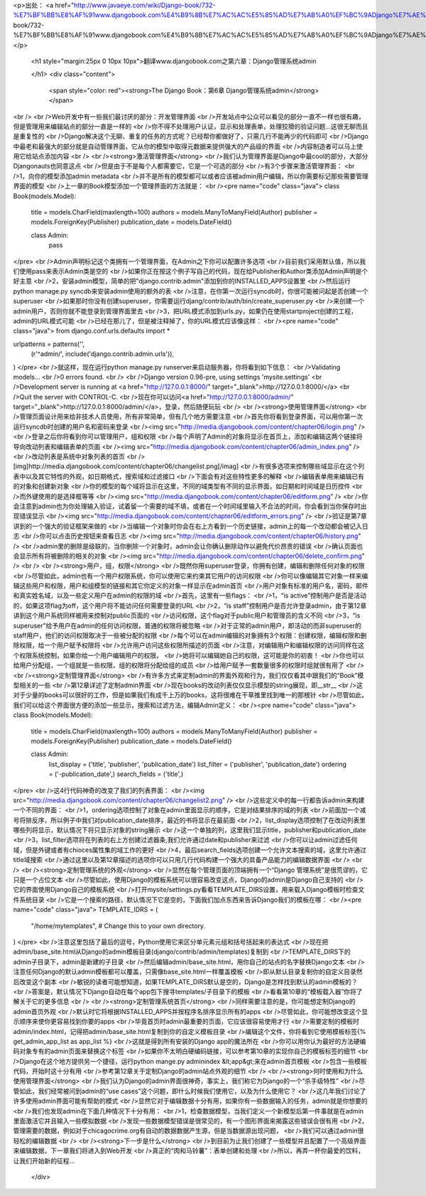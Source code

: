 <p>出处： <a href="http://www.javaeye.com/wiki/Django-book/732-%E7%BF%BB%E8%AF%91www.djangobook.com%E4%B9%8B%E7%AC%AC%E5%85%AD%E7%AB%A0%EF%BC%9ADjango%E7%AE%A1%E7%90%86%E7%B3%BB%E7%BB%9Fadmin">http://www.javaeye.com/wiki/Django-book/732-%E7%BF%BB%E8%AF%91www.djangobook.com%E4%B9%8B%E7%AC%AC%E5%85%AD%E7%AB%A0%EF%BC%9ADjango%E7%AE%A1%E7%90%86%E7%B3%BB%E7%BB%9Fadmin</a></p>
  
  <h1 style="margin:25px 0 10px 10px">翻译www.djangobook.com之第六章：Django管理系统admin 
    
  </h1>
  <div class="content">
    <span style="color: red"><strong>The Django Book：第6章 Django管理系统admin</strong></span><br /><br />Web开发中有一些我们最讨厌的部分：开发管理界面<br />开发站点中公众可以看见的部分一直不一样也很有趣，但是管理用来编辑站点的部分一直是一样的<br />你不得不处理用户认证，显示和处理表单，处理狡猾的验证问题...这很无聊而且是重复性的<br />Django解决这个无聊、重复的任务的方式呢？已经帮你都做好了，只需几行不能再少的代码即可<br />Django中最老和最强大的部分就是自动管理界面，它从你的模型中取得元数据来提供强大的产品级的界面<br />内容制造者可以马上使用它给站点添加内容<br /><br /><strong>激活管理界面</strong><br />我们认为管理界面是Django中最cool的部分，大部分Djangonauts也同意这点<br />但是由于不是每个人都需要它，它是一个可选的部分<br />有3个步骤来激活管理界面：<br />1，向你的模型添加admin metadata<br />并不是所有的模型都可以或者应该被admin用户编辑，所以你需要标记那些需要管理界面的模型<br />上一章的Book模型添加一个管理界面的方法就是：<br /><pre name="code" class="java">
class Book(models.Model):
    title = models.CharField(maxlength=100)
    authors = models.ManyToManyField(Author)
    publisher = models.ForeignKey(Publisher)
    publication_date = models.DateField()

    class Admin:
        pass
</pre><br />Admin声明标记这个类拥有一个管理界面，在Admin之下你可以配置许多选项<br />目前我们采用默认值，所以我们使用pass来表示Admin类是空的<br />如果你正在按这个例子写自己的代码，现在给Publisher和Author类添加Admin声明是个好主意<br />2，安装admin模型，简单的把"django.contrib.admin"添加到你的INSTALLED_APPS设置里<br />然后运行python manage.py syncdb来安装admin使用的额外的表<br />注意，在你第一次运行syncdb时，你很可能被问起是否创建一个superuser<br />如果那时你没有创建superuser，你需要运行djang/contrib/auth/bin/create_superuser.py<br />来创建一个admin用户，否则你就不能登录到管理界面里去<br />3，把URL模式添加到urls.py，如果仍在使用startproject创建的工程，admin的URL模式可能<br />已经在那儿了，但是被注释掉了，你的URL模式应该像这样：<br /><pre name="code" class="java">
from django.conf.urls.defaults import *

urlpatterns = patterns('',
    (r'^admin/', include('django.contrib.admin.urls')),
)
</pre><br />就这样，现在运行python manage.py runserver来启动服务器，你将看到如下信息：<br />Validating models...<br />0 errors found.<br /><br />Django version 0.96-pre, using settings 'mysite.settings'<br />Development server is running at <a href="http://127.0.0.1:8000/" target="_blank">http://127.0.0.1:8000/</a><br />Quit the server with CONTROL-C.<br />现在你可以访问<a href="http://127.0.0.1:8000/admin/" target="_blank">http://127.0.0.1:8000/admin/</a>，登录，然后随便玩玩<br /><br /><strong>使用管理界面</strong><br />管理页面设计用来给非技术人员使用，所有非常简单，但有几个地方需要注意<br />首先你将看到登录界面，可以用你第一次运行syncdb时创建的用户名和密码来登录<br /><img src="http://media.djangobook.com/content/chapter06/login.png" /><br />登录之后你将看到你可以管理用户，组和权限<br />每个声明了Admin的对象将显示在首页上，添加和编辑这两个链接将导向改动列表和编辑表单的页面<br /><img src="http://media.djangobook.com/content/chapter06/admin_index.png" /><br />改动列表是系统中对象列表的首页<br />[img]http://media.djangobook.com/content/chapter06/changelist.png[/imag]<br />有很多选项来控制哪些域显示在这个列表中以及其它特性的外观，如日期格式，搜索域和过滤接口<br />下面会有对这些特性更多的解释<br />编辑表单用来编辑已有的对象和创建新对象<br />你的模型的每个域将显示在这里，不同的域类型有不同的显示界面，如日期和时间域是日历控件<br />而外键使用的是选择框等等<br /><img src="http://media.djangobook.com/content/chapter06/editform.png" /><br />你会注意到admin也为你处理输入验证，试着留一个需要的域不填，或者在一个时间域里输入不合法的时间，你会看到当你保存时出现错误显示<br /><img src="http://media.djangobook.com/content/chapter06/editform_errors.png" /><br />验证是第7章讲到的一个强大的验证框架来做的<br />当编辑一个对象时你会在右上方看到一个历史链接，admin上的每一个改动都会被记入日志<br />你可以点击历史按钮来查看日志<br /><img src="http://media.djangobook.com/content/chapter06/history.png" /><br />admin里的删除是级联的，当你删除一个对象时，admin会让你确认删除动作以避免代价昂贵的错误<br />确认页面也会显示所有将被删除的相关的对象<br /><img src="http://media.djangobook.com/content/chapter06/delete_confirm.png" /><br /><br /><strong>用户，组，权限</strong><br />既然你用superuser登录，你拥有创建，编辑和删除任何对象的权限<br />尽管如此，admin也有一个用户权限系统，你可以使用它来约束其它用户的访问权限<br />你可以像编辑其它对象一样来编辑这些用户和权限，用户和组模型的链接和其它你定义的对象一样显示在admin首页<br />用户对象有标准的用户名，密码，邮件和真实姓名域，以及一些定义用户在admin的权限的域<br />首先，这里有一些flags：<br />1，“is active”控制用户是否是活动的，如果这项flag为off，这个用户将不能访问任何需要登录的URL<br />2，“is staff”控制用户是否允许登录admin，由于第12章讲到这个用户系统同样被用来控制对public页面的<br />访问权限，这个flag对于public用户和管理员的含义不同<br />3，“is superuser”给予用户在admin的任何访问权限，普通的权限将被忽略<br />对于正常的admin用户，即活动的而非superuser的staff用户，他们的访问权限取决于一些被分配的权限<br />每个可以在admin编辑的对象拥有3个权限：创建权限，编辑权限和删除权限，给一个用户赋予权限将<br />允许用户访问这些权限所描述的页面<br />注意，对编辑用户和编辑权限的访问同样在这个权限系统控制，如果你给一个用户编辑用户的权限，<br />她将可以编辑她自己的权限，这可能是你的初衷！<br />你也可以给用户分配组，一个组就是一些权限，组的权限将分配给组的成员<br />给用户赋予一套数量很多的权限时组就很有用了<br /><br /><strong>定制管理界面</strong><br />有许多方式来定制admin的界面外观和行为，我们仅仅看其中跟我们的“Book”模型相关的一些<br />第12章详述了定制admin界面<br />现在books的改动列表仅仅显示模型的string展现，即__str__<br />这对于少量的books可以很好的工作，但是如果我们有成千上万的books，这将很难在干草推里找到唯一的那根针<br />尽管如此，我们可以给这个界面很方便的添加一些显示，搜索和过滤方法，编辑Admin定义：<br /><pre name="code" class="java">
class Book(models.Model):
    title = models.CharField(maxlength=100)
    authors = models.ManyToManyField(Author)
    publisher = models.ForeignKey(Publisher)
    publication_date = models.DateField()

    class Admin:
        list_display   = ('title', 'publisher', 'publication_date')
        list_filter    = ('publisher', 'publication_date')
        ordering       = ('-publication_date',)
        search_fields  = ('title',)
</pre><br />这4行代码神奇的改变了我们的列表界面：<br /><img src="http://media.djangobook.com/content/chapter06/changelist2.png" /><br />这些定义中的每一行都告诉admin来构建一个不同的界面：<br />1，ordering选项控制了对象在admin里面显示的顺序，它是对结果排序的域的列表<br />前面加一个减号将排反序，所以例子中我们对publication_date排序，最近的书将显示在最前面<br />2，list_display选项控制了在改动列表里哪些列将显示，默认情况下将只显示对象的string展示<br />这一个单独的列，这里我们显示title，publisher和publication_date<br />3，list_filter选项将在列表的右上方创建过滤器条,我们允许通过date和publisher来过滤<br />你可以让admin过滤任何域，但是外键或者有chioces属性集的域工作的更好<br />4，最后search_fields选项创建一个允许文本搜索的域，这里允许通过title域搜索<br />通过这里以及第12章描述的选项你可以只用几行代码构建一个强大的具备产品能力的编辑数据界面<br /><br /><br /><strong>定制管理系统的外观</strong><br />显然在每个管理页面的顶端拥有一个“Django 管理系统”是很荒谬的，它只是一个占位文本<br />尽管如此，使用Django的模板系统可以很容易改变这点，Django的admin是Django自己支持的<br />它的界面使用Django自己的模板系统<br />打开mysite/settings.py看看TEMPLATE_DIRS设置，用来载入Django模板时检查文件系统目录<br />它是一个搜索的路径，默认情况下它是空的，下面我们加点东西来告诉Django我们的模板在哪：<br /><pre name="code" class="java">
TEMPLATE_IDRS = (
    "/home/mytemplates", # Change this to your own directory.
)
</pre><br />注意这里包括了最后的逗号，Python使用它来区分单元素元组和括号括起来的表达式<br />现在把admin/base_site.html从Django的admin模板目录(django/contrib/admin/templates)复制到<br />TEMPLATE_DIRS下的admin子目录下，admin是新建的子目录<br />然后编辑admin/base_site.html，用你自己的站点的名字替换Django文本<br />注意任何Django的默认admin模板都可以覆盖，只需像base_site.html一样覆盖模板<br />即从默认目录复制你的自定义目录然后改变这个副本<br />敏锐的读者可能想知道，如果TEMPLATE_DIRS默认是空的，Django是怎样找到默认的admin模板的？<br />答案是，默认情况下Django自动在每个app包下搜寻templates/子目录下的模板<br />看看第10章的“模板载入器”你将了解关于它的更多信息<br /><br /><strong>定制管理系统首页</strong><br />同样需要注意的是，你可能想定制Django的admin首页外观<br />默认时它将根据INSTALLED_APPS并按程序名排序显示所有的apps<br />尽管如此，你可能想改变这个显示顺序来使你更容易找到你要的apps<br />毕竟首页时admin最重要的页面，它应该很容易使用才行<br />需要定制的模板时admin/index.html，记得把admin/base_site.html复制到你的自定义模板目录<br />编辑这个文件，你将看到它使用模板标签{% get_admin_app_list as app_list %}<br />这就是得到所有安装的Django app的魔法所在<br />你可以用你认为最好的方法硬编码对象专有的admin页面来替换这个标签<br />如果你不太明白硬编码链接，可以参考第10章的实现你自己的模板标签的细节<br />Django在这个地方提供另一个捷径，运行python mange.py adminindex &lt;app&gt;来在admin首页模板<br />包含一些模板代码，开始时这十分有用<br />参考第12章关于定制Django的admin站点外观的细节<br /><br /><strong>何时使用和为什么使用管理界面</strong><br />我们认为Django的admin界面很神奇，事实上，我们称它为Django的一个“杀手级特性”<br />尽管如此，我们经常被问到admin的“use cases”这个问题，即什么时候我们使用它，以及为什么使用它？<br />这几年我们讨论了许多使用admin界面可能有帮助的模式<br />显然它对于编辑数据十分有用，如果你有一些数据输入的任务，admin就是你想要的<br />我们也发现admin在下面几种情况下十分有用：<br />1，检查数据模型，当我们定义一个新模型后第一件事就是在admin里面激活它并且输入一些模拟数据<br />发现一些数据模型错误是很常见的，有一个图形界面来揭露这些错误会很有用<br />2，管理需要的数据，例如对于chicagocrime.org有自动的数据数据产生源，但是当数据源出现问题，<br />我们可以通过admin很轻松的编辑数据<br /><br /><strong>下一步是什么</strong><br />到目前为止我们创建了一些模型并且配置了一个高级界面来编辑数据，下一章我们将进入到Web开发<br />真正的“肉和马铃薯”：表单创建和处理<br />所以，再弄一杯你最爱的饮料，让我们开始新的征程...
  </div>

  

  
